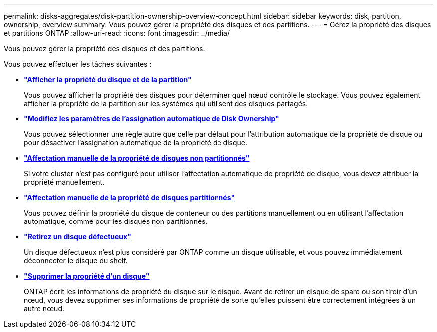 ---
permalink: disks-aggregates/disk-partition-ownership-overview-concept.html 
sidebar: sidebar 
keywords: disk, partition, ownership, overview 
summary: Vous pouvez gérer la propriété des disques et des partitions. 
---
= Gérez la propriété des disques et partitions ONTAP
:allow-uri-read: 
:icons: font
:imagesdir: ../media/


[role="lead"]
Vous pouvez gérer la propriété des disques et des partitions.

Vous pouvez effectuer les tâches suivantes :

* *link:display-partition-ownership-task.html["Afficher la propriété du disque et de la partition"]*
+
Vous pouvez afficher la propriété des disques pour déterminer quel nœud contrôle le stockage.  Vous pouvez également afficher la propriété de la partition sur les systèmes qui utilisent des disques partagés.

* *link:configure-auto-assignment-disk-ownership-task.html["Modifiez les paramètres de l'assignation automatique de Disk Ownership"]*
+
Vous pouvez sélectionner une règle autre que celle par défaut pour l'attribution automatique de la propriété de disque ou pour désactiver l'assignation automatique de la propriété de disque.

* *link:manual-assign-disks-ownership-manage-task.html["Affectation manuelle de la propriété de disques non partitionnés"]*
+
Si votre cluster n'est pas configuré pour utiliser l'affectation automatique de propriété de disque, vous devez attribuer la propriété manuellement.

* *link:manual-assign-ownership-partitioned-disks-task.html["Affectation manuelle de la propriété de disques partitionnés"]*
+
Vous pouvez définir la propriété du disque de conteneur ou des partitions manuellement ou en utilisant l'affectation automatique, comme pour les disques non partitionnés.

* *link:remove-failed-disk-task.html["Retirez un disque défectueux"]*
+
Un disque défectueux n'est plus considéré par ONTAP comme un disque utilisable, et vous pouvez immédiatement déconnecter le disque du shelf.

* *link:remove-ownership-disk-task.html["Supprimer la propriété d'un disque"]*
+
ONTAP écrit les informations de propriété du disque sur le disque.  Avant de retirer un disque de spare ou son tiroir d'un nœud, vous devez supprimer ses informations de propriété de sorte qu'elles puissent être correctement intégrées à un autre nœud.


